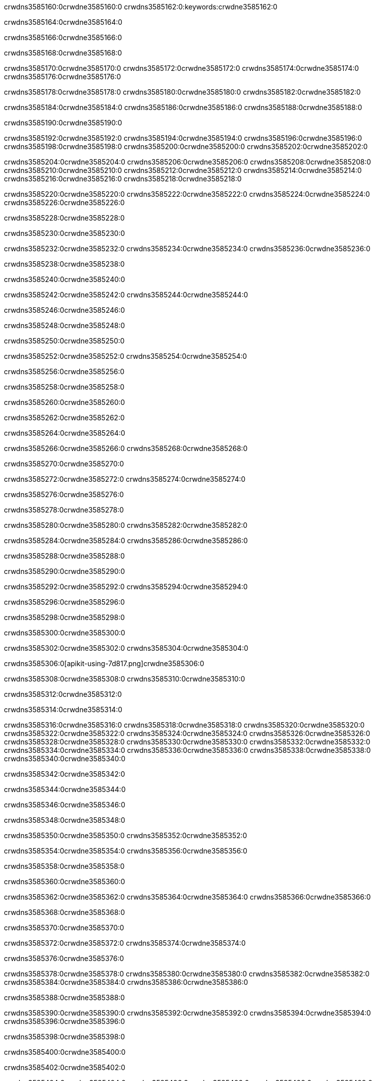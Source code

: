 crwdns3585160:0crwdne3585160:0
crwdns3585162:0:keywords:crwdne3585162:0

crwdns3585164:0crwdne3585164:0

crwdns3585166:0crwdne3585166:0

crwdns3585168:0crwdne3585168:0

crwdns3585170:0crwdne3585170:0
crwdns3585172:0crwdne3585172:0
crwdns3585174:0crwdne3585174:0
crwdns3585176:0crwdne3585176:0

crwdns3585178:0crwdne3585178:0
crwdns3585180:0crwdne3585180:0
crwdns3585182:0crwdne3585182:0

crwdns3585184:0crwdne3585184:0 crwdns3585186:0crwdne3585186:0 crwdns3585188:0crwdne3585188:0

crwdns3585190:0crwdne3585190:0

crwdns3585192:0crwdne3585192:0
crwdns3585194:0crwdne3585194:0
crwdns3585196:0crwdne3585196:0
crwdns3585198:0crwdne3585198:0
crwdns3585200:0crwdne3585200:0
crwdns3585202:0crwdne3585202:0

crwdns3585204:0crwdne3585204:0
crwdns3585206:0crwdne3585206:0
crwdns3585208:0crwdne3585208:0
    crwdns3585210:0crwdne3585210:0
    crwdns3585212:0crwdne3585212:0
    crwdns3585214:0crwdne3585214:0
crwdns3585216:0crwdne3585216:0
crwdns3585218:0crwdne3585218:0

crwdns3585220:0crwdne3585220:0 crwdns3585222:0crwdne3585222:0 crwdns3585224:0crwdne3585224:0 crwdns3585226:0crwdne3585226:0

crwdns3585228:0crwdne3585228:0

crwdns3585230:0crwdne3585230:0

crwdns3585232:0crwdne3585232:0 crwdns3585234:0crwdne3585234:0 crwdns3585236:0crwdne3585236:0

crwdns3585238:0crwdne3585238:0

crwdns3585240:0crwdne3585240:0

crwdns3585242:0crwdne3585242:0 crwdns3585244:0crwdne3585244:0

crwdns3585246:0crwdne3585246:0

crwdns3585248:0crwdne3585248:0

crwdns3585250:0crwdne3585250:0

crwdns3585252:0crwdne3585252:0 crwdns3585254:0crwdne3585254:0

crwdns3585256:0crwdne3585256:0

crwdns3585258:0crwdne3585258:0

crwdns3585260:0crwdne3585260:0

crwdns3585262:0crwdne3585262:0

crwdns3585264:0crwdne3585264:0

crwdns3585266:0crwdne3585266:0 crwdns3585268:0crwdne3585268:0

crwdns3585270:0crwdne3585270:0

crwdns3585272:0crwdne3585272:0 crwdns3585274:0crwdne3585274:0

crwdns3585276:0crwdne3585276:0

crwdns3585278:0crwdne3585278:0

crwdns3585280:0crwdne3585280:0 crwdns3585282:0crwdne3585282:0

crwdns3585284:0crwdne3585284:0 crwdns3585286:0crwdne3585286:0

crwdns3585288:0crwdne3585288:0

crwdns3585290:0crwdne3585290:0

crwdns3585292:0crwdne3585292:0 crwdns3585294:0crwdne3585294:0

crwdns3585296:0crwdne3585296:0

crwdns3585298:0crwdne3585298:0

crwdns3585300:0crwdne3585300:0

crwdns3585302:0crwdne3585302:0 crwdns3585304:0crwdne3585304:0

crwdns3585306:0[apikit-using-7d817.png]crwdne3585306:0

crwdns3585308:0crwdne3585308:0 crwdns3585310:0crwdne3585310:0

crwdns3585312:0crwdne3585312:0

crwdns3585314:0crwdne3585314:0

crwdns3585316:0crwdne3585316:0 crwdns3585318:0crwdne3585318:0
crwdns3585320:0crwdne3585320:0 crwdns3585322:0crwdne3585322:0
crwdns3585324:0crwdne3585324:0
crwdns3585326:0crwdne3585326:0
crwdns3585328:0crwdne3585328:0
crwdns3585330:0crwdne3585330:0 crwdns3585332:0crwdne3585332:0
crwdns3585334:0crwdne3585334:0 crwdns3585336:0crwdne3585336:0
crwdns3585338:0crwdne3585338:0
crwdns3585340:0crwdne3585340:0

crwdns3585342:0crwdne3585342:0

crwdns3585344:0crwdne3585344:0

crwdns3585346:0crwdne3585346:0

crwdns3585348:0crwdne3585348:0

crwdns3585350:0crwdne3585350:0
crwdns3585352:0crwdne3585352:0

crwdns3585354:0crwdne3585354:0 crwdns3585356:0crwdne3585356:0

crwdns3585358:0crwdne3585358:0

crwdns3585360:0crwdne3585360:0

crwdns3585362:0crwdne3585362:0
crwdns3585364:0crwdne3585364:0
crwdns3585366:0crwdne3585366:0

crwdns3585368:0crwdne3585368:0

crwdns3585370:0crwdne3585370:0

crwdns3585372:0crwdne3585372:0 crwdns3585374:0crwdne3585374:0

crwdns3585376:0crwdne3585376:0

crwdns3585378:0crwdne3585378:0
crwdns3585380:0crwdne3585380:0
crwdns3585382:0crwdne3585382:0
crwdns3585384:0crwdne3585384:0
crwdns3585386:0crwdne3585386:0

crwdns3585388:0crwdne3585388:0

crwdns3585390:0crwdne3585390:0
crwdns3585392:0crwdne3585392:0
crwdns3585394:0crwdne3585394:0
crwdns3585396:0crwdne3585396:0

crwdns3585398:0crwdne3585398:0

crwdns3585400:0crwdne3585400:0

crwdns3585402:0crwdne3585402:0

crwdns3585404:0crwdne3585404:0 crwdns3585406:0crwdne3585406:0
crwdns3585408:0crwdne3585408:0
crwdns3585410:0crwdne3585410:0
crwdns3585412:0crwdne3585412:0
crwdns3585414:0crwdne3585414:0 crwdns3585416:0crwdne3585416:0
crwdns3585418:0crwdne3585418:0 crwdns3585420:0crwdne3585420:0
crwdns3585422:0crwdne3585422:0
crwdns3585424:0crwdne3585424:0
crwdns3585426:0crwdne3585426:0
crwdns3585428:0[new_raml]crwdne3585428:0
crwdns3585430:0crwdne3585430:0
crwdns3585432:0crwdne3585432:0 crwdns3585434:0[RAML]crwdne3585434:0

crwdns3585436:0crwdne3585436:0

crwdns3585438:0crwdne3585438:0

crwdns3585440:0crwdne3585440:0

crwdns3585442:0crwdne3585442:0
crwdns3585444:0crwdne3585444:0
crwdns3585446:0crwdne3585446:0
crwdns3585448:0crwdne3585448:0
crwdns3585450:0crwdne3585450:0
crwdns3585452:0[apikit_outlineView]crwdne3585452:0

crwdns3585454:0crwdne3585454:0

crwdns3585456:0[apikit_hover]crwdne3585456:0

crwdns3585458:0crwdne3585458:0

crwdns3585460:0crwdne3585460:0 crwdns3585462:0crwdne3585462:0
crwdns3585464:0crwdne3585464:0 crwdns3585466:0crwdne3585466:0
crwdns3585468:0crwdne3585468:0 crwdns3585470:0crwdne3585470:0

crwdns3585472:0crwdne3585472:0

crwdns3585474:0crwdne3585474:0

crwdns3585476:0crwdne3585476:0 crwdns3585478:0crwdne3585478:0
crwdns3585480:0crwdne3585480:0
crwdns3585482:0crwdne3585482:0 crwdns3585484:0crwdne3585484:0
crwdns3585486:0crwdne3585486:0 crwdns3585488:0crwdne3585488:0
crwdns3585490:0crwdne3585490:0 crwdns3585492:0crwdne3585492:0

crwdns3585494:0crwdne3585494:0

crwdns3585496:0crwdne3585496:0

crwdns3585498:0crwdne3585498:0

crwdns3585500:0crwdne3585500:0 crwdns3585502:0crwdne3585502:0
crwdns3585504:0crwdne3585504:0 crwdns3585506:0crwdne3585506:0
crwdns3585508:0crwdne3585508:0
crwdns3585510:0crwdne3585510:0 crwdns3585512:0crwdne3585512:0
crwdns3585514:0crwdne3585514:0
crwdns3585516:0crwdne3585516:0

crwdns3585518:0crwdne3585518:0

crwdns3585520:0crwdne3585520:0 crwdns3585522:0crwdne3585522:0

crwdns3585524:0crwdne3585524:0
crwdns3585526:0crwdne3585526:0

crwdns3585528:0[apikit-using-ea7ad]crwdne3585528:0

crwdns3585530:0crwdne3585530:0

crwdns3585532:0crwdne3585532:0 crwdns3585534:0crwdne3585534:0 crwdns3585536:0crwdne3585536:0 crwdns3585538:0crwdne3585538:0

crwdns3585540:0crwdne3585540:0

crwdns3585542:0crwdne3585542:0 crwdns3585544:0crwdne3585544:0
crwdns3585546:0crwdne3585546:0 crwdns3585548:0crwdne3585548:0
crwdns3585550:0crwdne3585550:0
crwdns3585552:0crwdne3585552:0
crwdns3585554:0crwdne3585554:0
crwdns3585556:0crwdne3585556:0
crwdns3585558:0crwdne3585558:0
crwdns3585560:0crwdne3585560:0 crwdns3585562:0crwdne3585562:0
crwdns3585564:0crwdne3585564:0 crwdns3585566:0crwdne3585566:0
crwdns3585568:0crwdne3585568:0 crwdns3585570:0crwdne3585570:0

crwdns3585572:0crwdne3585572:0

crwdns3585574:0crwdne3585574:0 crwdns3585576:0crwdne3585576:0

crwdns3585578:0crwdne3585578:0

crwdns3585580:0crwdne3585580:0 crwdns3585582:0crwdne3585582:0

crwdns3585584:0crwdne3585584:0

crwdns3585586:0crwdne3585586:0 crwdns3585588:0[Add-16x16]crwdne3585588:0
crwdns3585590:0crwdne3585590:0
crwdns3585592:0crwdne3585592:0
crwdns3585594:0crwdne3585594:0
crwdns3585596:0[apikit-using-9bea1]crwdne3585596:0
crwdns3585598:0crwdne3585598:0
crwdns3585600:0crwdne3585600:0 crwdns3585602:0crwdne3585602:0
crwdns3585604:0crwdne3585604:0 crwdns3585606:0[Add-16x16]crwdne3585606:0
crwdns3585608:0crwdne3585608:0
crwdns3585610:0crwdne3585610:0
crwdns3585612:0crwdne3585612:0 crwdns3585614:0crwdne3585614:0
crwdns3585616:0crwdne3585616:0
crwdns3585618:0crwdne3585618:0
crwdns3585620:0crwdne3585620:0
crwdns3585622:0crwdne3585622:0
crwdns3585624:0crwdne3585624:0
crwdns3585626:0crwdne3585626:0
crwdns3585628:0crwdne3585628:0
crwdns3585630:0crwdne3585630:0
crwdns3585632:0crwdne3585632:0
crwdns3585634:0crwdne3585634:0
crwdns3585636:0crwdne3585636:0
crwdns3585638:0[apikit-using-ab251]crwdne3585638:0
crwdns3585640:0crwdne3585640:0
crwdns3585642:0crwdne3585642:0 crwdns3585644:0crwdne3585644:0

crwdns3585646:0crwdne3585646:0

crwdns3585648:0crwdne3585648:0 crwdns3585650:0crwdne3585650:0

crwdns3585652:0[apiConsole]crwdne3585652:0

crwdns3585654:0crwdne3585654:0

crwdns3585656:0crwdne3585656:0 crwdns3585658:0crwdne3585658:0
crwdns3585660:0crwdne3585660:0 crwdns3585662:0crwdne3585662:0
crwdns3585664:0crwdne3585664:0 crwdns3585666:0crwdne3585666:0

crwdns3585668:0crwdne3585668:0 crwdns3585670:0crwdne3585670:0

crwdns3585672:0[routerconfig-console]crwdne3585672:0

crwdns3585674:0crwdne3585674:0 crwdns3585676:0crwdne3585676:0

crwdns3585678:0crwdne3585678:0

crwdns3585680:0crwdne3585680:0

crwdns3585682:0crwdne3585682:0

crwdns3585684:0crwdne3585684:0
crwdns3585686:0crwdne3585686:0
   crwdns3585688:0crwdne3585688:0

   crwdns3585690:0crwdne3585690:0
crwdns3585692:0crwdne3585692:0
crwdns3585694:0crwdne3585694:0

crwdns3585696:0crwdne3585696:0 crwdns3585698:0crwdne3585698:0

crwdns3585700:0crwdne3585700:0

crwdns3585702:0crwdne3585702:0
 crwdns3585704:0crwdne3585704:0
crwdns3585706:0crwdne3585706:0

crwdns3585708:0crwdne3585708:0 crwdns3585710:0crwdne3585710:0 crwdns3585712:0crwdne3585712:0


crwdns3585714:0crwdne3585714:0

crwdns3585716:0crwdne3585716:0

crwdns3585718:0[consoleEnabled]crwdne3585718:0

crwdns3585720:0crwdne3585720:0

crwdns3585722:0crwdne3585722:0 crwdns3585724:0crwdne3585724:0
crwdns3585726:0crwdne3585726:0
crwdns3585728:0crwdne3585728:0
crwdns3585730:0crwdne3585730:0
   crwdns3585732:0crwdne3585732:0
     crwdns3585734:0crwdne3585734:0
        crwdns3585736:0${test}crwdne3585736:0
           crwdns3585738:0crwdne3585738:0
        crwdns3585740:0crwdne3585740:0
        crwdns3585742:0crwdne3585742:0
            crwdns3585744:0crwdne3585744:0
        crwdns3585746:0crwdne3585746:0
     crwdns3585748:0crwdne3585748:0
crwdns3585750:0crwdne3585750:0
crwdns3585752:0crwdne3585752:0
crwdns3585754:0crwdne3585754:0
crwdns3585756:0crwdne3585756:0 crwdns3585758:0crwdne3585758:0
crwdns3585760:0crwdne3585760:0 crwdns3585762:0crwdne3585762:0

crwdns3585764:0crwdne3585764:0
crwdns3585766:0crwdne3585766:0 crwdns3585768:0crwdne3585768:0

crwdns3585770:0crwdne3585770:0

crwdns3585772:0crwdne3585772:0 crwdns3585774:0crwdne3585774:0

crwdns3585776:0crwdne3585776:0 crwdns3585778:0crwdne3585778:0 crwdns3585780:0crwdne3585780:0 crwdns3585782:0crwdne3585782:0

crwdns3585784:0crwdne3585784:0

crwdns3585786:0crwdne3585786:0

crwdns3585788:0crwdne3585788:0 crwdns3585790:0crwdne3585790:0 crwdns3585792:0crwdne3585792:0 crwdns3585794:0crwdne3585794:0 crwdns3585796:0crwdne3585796:0

crwdns3585798:0crwdne3585798:0

crwdns3585800:0crwdne3585800:0

crwdns3585802:0crwdne3585802:0 crwdns3585804:0crwdne3585804:0
crwdns3585806:0crwdne3585806:0 crwdns3585808:0crwdne3585808:0
crwdns3585810:0crwdne3585810:0
crwdns3585812:0crwdne3585812:0 crwdns3585814:0crwdne3585814:0
crwdns3585816:0crwdne3585816:0 crwdns3585818:0crwdne3585818:0
crwdns3585820:0crwdne3585820:0 crwdns3585822:0crwdne3585822:0 crwdns3585824:0crwdne3585824:0
crwdns3585826:0crwdne3585826:0 crwdns3585828:0crwdne3585828:0
crwdns3585830:0crwdne3585830:0 crwdns3585832:0crwdne3585832:0 crwdns3585834:0crwdne3585834:0 crwdns3585836:0crwdne3585836:0
crwdns3585838:0crwdne3585838:0 crwdns3585840:0crwdne3585840:0
crwdns3585842:0crwdne3585842:0
crwdns3585844:0crwdne3585844:0
crwdns3585846:0crwdne3585846:0
crwdns3585848:0crwdne3585848:0
crwdns3585850:0crwdne3585850:0
crwdns3585852:0crwdne3585852:0
crwdns3585854:0crwdne3585854:0
crwdns3585856:0crwdne3585856:0
   crwdns3585858:0crwdne3585858:0
   crwdns3585860:0crwdne3585860:0
crwdns3585862:0crwdne3585862:0
crwdns3585864:0crwdne3585864:0
crwdns3585866:0crwdne3585866:0
crwdns3585868:0crwdne3585868:0 crwdns3585870:0crwdne3585870:0
crwdns3585872:0crwdne3585872:0
crwdns3585874:0crwdne3585874:0
crwdns3585876:0crwdne3585876:0
crwdns3585878:0crwdne3585878:0 crwdns3585880:0crwdne3585880:0
crwdns3585882:0crwdne3585882:0
crwdns3585884:0[apikit-using-0b49a]crwdne3585884:0

crwdns3585886:0crwdne3585886:0

crwdns3585888:0crwdne3585888:0 crwdns3585890:0crwdne3585890:0 crwdns3585892:0crwdne3585892:0 crwdns3585894:0crwdne3585894:0

crwdns3585896:0crwdne3585896:0